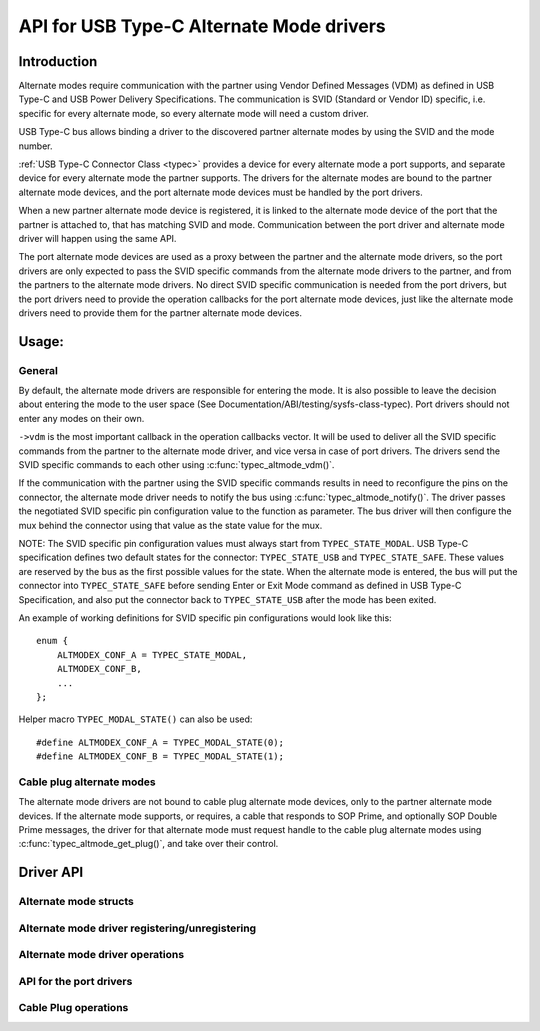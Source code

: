 
API for USB Type-C Alternate Mode drivers
=========================================

Introduction
------------

Alternate modes require communication with the partner using Vendor Defined
Messages (VDM) as defined in USB Type-C and USB Power Delivery Specifications.
The communication is SVID (Standard or Vendor ID) specific, i.e. specific for
every alternate mode, so every alternate mode will need a custom driver.

USB Type-C bus allows binding a driver to the discovered partner alternate
modes by using the SVID and the mode number.

:ref:`USB Type-C Connector Class <typec>` provides a device for every alternate
mode a port supports, and separate device for every alternate mode the partner
supports. The drivers for the alternate modes are bound to the partner alternate
mode devices, and the port alternate mode devices must be handled by the port
drivers.

When a new partner alternate mode device is registered, it is linked to the
alternate mode device of the port that the partner is attached to, that has
matching SVID and mode. Communication between the port driver and alternate mode
driver will happen using the same API.

The port alternate mode devices are used as a proxy between the partner and the
alternate mode drivers, so the port drivers are only expected to pass the SVID
specific commands from the alternate mode drivers to the partner, and from the
partners to the alternate mode drivers. No direct SVID specific communication is
needed from the port drivers, but the port drivers need to provide the operation
callbacks for the port alternate mode devices, just like the alternate mode
drivers need to provide them for the partner alternate mode devices.

Usage:
------

General
~~~~~~~

By default, the alternate mode drivers are responsible for entering the mode.
It is also possible to leave the decision about entering the mode to the user
space (See Documentation/ABI/testing/sysfs-class-typec). Port drivers should not
enter any modes on their own.

``->vdm`` is the most important callback in the operation callbacks vector. It
will be used to deliver all the SVID specific commands from the partner to the
alternate mode driver, and vice versa in case of port drivers. The drivers send
the SVID specific commands to each other using :c:func:`typec_altmode_vdm()`.

If the communication with the partner using the SVID specific commands results
in need to reconfigure the pins on the connector, the alternate mode driver
needs to notify the bus using :c:func:`typec_altmode_notify()`. The driver
passes the negotiated SVID specific pin configuration value to the function as
parameter. The bus driver will then configure the mux behind the connector using
that value as the state value for the mux.

NOTE: The SVID specific pin configuration values must always start from
``TYPEC_STATE_MODAL``. USB Type-C specification defines two default states for
the connector: ``TYPEC_STATE_USB`` and ``TYPEC_STATE_SAFE``. These values are
reserved by the bus as the first possible values for the state. When the
alternate mode is entered, the bus will put the connector into
``TYPEC_STATE_SAFE`` before sending Enter or Exit Mode command as defined in USB
Type-C Specification, and also put the connector back to ``TYPEC_STATE_USB``
after the mode has been exited.

An example of working definitions for SVID specific pin configurations would
look like this::

    enum {
        ALTMODEX_CONF_A = TYPEC_STATE_MODAL,
        ALTMODEX_CONF_B,
        ...
    };

Helper macro ``TYPEC_MODAL_STATE()`` can also be used::

#define ALTMODEX_CONF_A = TYPEC_MODAL_STATE(0);
#define ALTMODEX_CONF_B = TYPEC_MODAL_STATE(1);

Cable plug alternate modes
~~~~~~~~~~~~~~~~~~~~~~~~~~

The alternate mode drivers are not bound to cable plug alternate mode devices,
only to the partner alternate mode devices. If the alternate mode supports, or
requires, a cable that responds to SOP Prime, and optionally SOP Double Prime
messages, the driver for that alternate mode must request handle to the cable
plug alternate modes using :c:func:`typec_altmode_get_plug()`, and take over
their control.

Driver API
----------

Alternate mode structs
~~~~~~~~~~~~~~~~~~~~~~

.. kernel-doc:: include/linux/usb/typec_altmode.h
   :functions: typec_altmode_driver typec_altmode_ops

Alternate mode driver registering/unregistering
~~~~~~~~~~~~~~~~~~~~~~~~~~~~~~~~~~~~~~~~~~~~~~~

.. kernel-doc:: include/linux/usb/typec_altmode.h
   :functions: typec_altmode_register_driver typec_altmode_unregister_driver

Alternate mode driver operations
~~~~~~~~~~~~~~~~~~~~~~~~~~~~~~~~

.. kernel-doc:: drivers/usb/typec/bus.c
   :functions: typec_altmode_enter typec_altmode_exit typec_altmode_attention typec_altmode_vdm typec_altmode_notify

API for the port drivers
~~~~~~~~~~~~~~~~~~~~~~~~

.. kernel-doc:: drivers/usb/typec/bus.c
   :functions: typec_match_altmode

Cable Plug operations
~~~~~~~~~~~~~~~~~~~~~

.. kernel-doc:: drivers/usb/typec/bus.c
   :functions: typec_altmode_get_plug typec_altmode_put_plug

